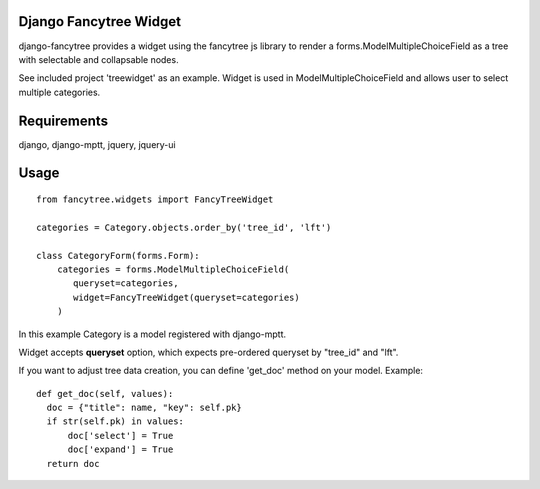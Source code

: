 Django Fancytree Widget
----------------------

django-fancytree provides a widget using the fancytree js library to
render a forms.ModelMultipleChoiceField as a tree with selectable and
collapsable nodes.

See included project 'treewidget' as an example. Widget is used in
ModelMultipleChoiceField and allows user to select multiple categories.


Requirements
------------

django, django-mptt, jquery, jquery-ui


Usage
-----

::

  from fancytree.widgets import FancyTreeWidget

  categories = Category.objects.order_by('tree_id', 'lft')

  class CategoryForm(forms.Form):
      categories = forms.ModelMultipleChoiceField(
         queryset=categories,
         widget=FancyTreeWidget(queryset=categories)
      )


In this example Category is a model registered with django-mptt.

Widget accepts **queryset** option, which expects pre-ordered queryset by
"tree_id" and "lft".

If you want to adjust tree data creation, you can define 'get_doc' method on
your model. Example:

::

  def get_doc(self, values):
    doc = {"title": name, "key": self.pk}
    if str(self.pk) in values:
        doc['select'] = True
        doc['expand'] = True
    return doc
